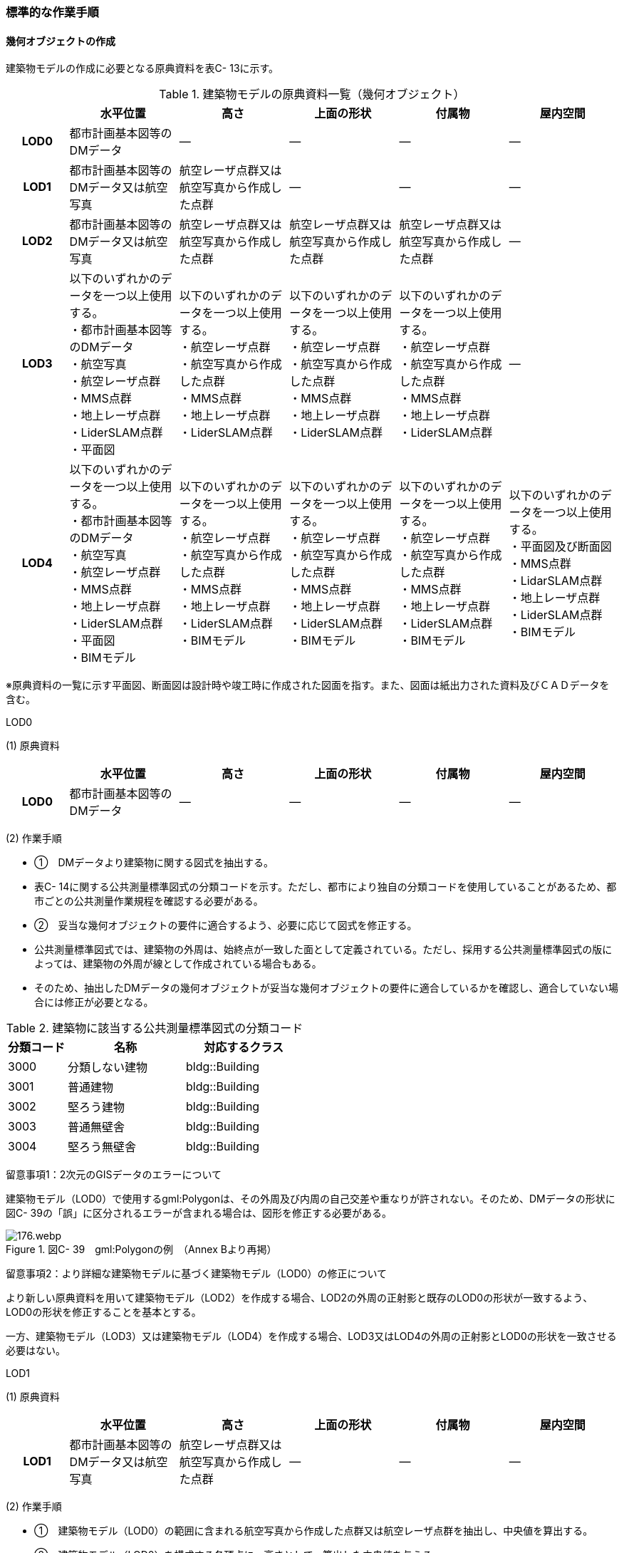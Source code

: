 [[tocC_11]]
=== 標準的な作業手順

[[]]
==== 幾何オブジェクトの作成

建築物モデルの作成に必要となる原典資料を表C- 13に示す。

[cols="5,9,9,9,9,9"]
.建築物モデルの原典資料一覧（幾何オブジェクト）
|===
h| h| 水平位置 h| 高さ h| 上面の形状 h| 付属物 h| 屋内空間
h| LOD0 | 都市計画基本図等のDMデータ | ― | ― | ― | ―
h| LOD1 | 都市計画基本図等のDMデータ又は航空写真 | 航空レーザ点群又は航空写真から作成した点群 | ― | ― | ―
h| LOD2 | 都市計画基本図等のDMデータ又は航空写真 | 航空レーザ点群又は航空写真から作成した点群 | 航空レーザ点群又は航空写真から作成した点群 | 航空レーザ点群又は航空写真から作成した点群 | ―
h| LOD3
a| 以下のいずれかのデータを一つ以上使用する。 +
・都市計画基本図等のDMデータ +
・航空写真 +
・航空レーザ点群 +
・MMS点群 +
・地上レーザ点群 +
・LiderSLAM点群 +
・平面図
a| 以下のいずれかのデータを一つ以上使用する。 +
・航空レーザ点群 +
・航空写真から作成した点群 +
・MMS点群 +
・地上レーザ点群 +
・LiderSLAM点群
a| 以下のいずれかのデータを一つ以上使用する。 +
・航空レーザ点群 +
・航空写真から作成した点群 +
・MMS点群 +
・地上レーザ点群 +
・LiderSLAM点群
a| 以下のいずれかのデータを一つ以上使用する。 +
・航空レーザ点群 +
・航空写真から作成した点群 +
・MMS点群 +
・地上レーザ点群 +
・LiderSLAM点群
| ―

h| LOD4
a| 以下のいずれかのデータを一つ以上使用する。 +
・都市計画基本図等のDMデータ +
・航空写真 +
・航空レーザ点群 +
・MMS点群 +
・地上レーザ点群 +
・LiderSLAM点群 +
・平面図 +
・BIMモデル
a| 以下のいずれかのデータを一つ以上使用する。 +
・航空レーザ点群 +
・航空写真から作成した点群 +
・MMS点群 +
・地上レーザ点群 +
・LiderSLAM点群 +
・BIMモデル
a| 以下のいずれかのデータを一つ以上使用する。 +
・航空レーザ点群 +
・航空写真から作成した点群 +
・MMS点群 +
・地上レーザ点群 +
・LiderSLAM点群 +
・BIMモデル
a| 以下のいずれかのデータを一つ以上使用する。 +
・航空レーザ点群 +
・航空写真から作成した点群 +
・MMS点群 +
・地上レーザ点群 +
・LiderSLAM点群 +
・BIMモデル
a| 以下のいずれかのデータを一つ以上使用する。 +
・平面図及び断面図 +
・MMS点群 +
・LidarSLAM点群 +
・地上レーザ点群 +
・LiderSLAM点群 +
・BIMモデル

|===

※原典資料の一覧に示す平面図、断面図は設計時や竣工時に作成された図面を指す。また、図面は紙出力された資料及びＣＡＤデータを含む。

LOD0

(1) 原典資料

[cols="5,9,9,9,9,9"]
|===
| | 水平位置 | 高さ | 上面の形状 | 付属物 | 屋内空間

h| LOD0 | 都市計画基本図等のDMデータ | ― | ― | ― | ―

|===

(2) 作業手順

[none]
** ①　DMデータより建築物に関する図式を抽出する。 +
** 表C- 14に関する公共測量標準図式の分類コードを示す。ただし、都市により独自の分類コードを使用していることがあるため、都市ごとの公共測量作業規程を確認する必要がある。

** ②　妥当な幾何オブジェクトの要件に適合するよう、必要に応じて図式を修正する。 +
** 公共測量標準図式では、建築物の外周は、始終点が一致した面として定義されている。ただし、採用する公共測量標準図式の版によっては、建築物の外周が線として作成されている場合もある。 +
** そのため、抽出したDMデータの幾何オブジェクトが妥当な幾何オブジェクトの要件に適合しているかを確認し、適合していない場合には修正が必要となる。

[cols="1,2,2"]
.建築物に該当する公共測量標準図式の分類コード
|===
h| 分類コード h| 名称 h| 対応するクラス
| 3000 | 分類しない建物 | bldg::Building
| 3001 | 普通建物 | bldg::Building
| 3002 | 堅ろう建物 | bldg::Building
| 3003 | 普通無壁舎 | bldg::Building
| 3004 | 堅ろう無壁舎 | bldg::Building

|===

留意事項1：2次元のGISデータのエラーについて

建築物モデル（LOD0）で使用するgml:Polygonは、その外周及び内周の自己交差や重なりが許されない。そのため、DMデータの形状に図C- 39の「誤」に区分されるエラーが含まれる場合は、図形を修正する必要がある。

image::images/176.webp.png[title=" 図C- 39　gml:Polygonの例　（Annex Bより再掲）"]

留意事項2：より詳細な建築物モデルに基づく建築物モデル（LOD0）の修正について

より新しい原典資料を用いて建築物モデル（LOD2）を作成する場合、LOD2の外周の正射影と既存のLOD0の形状が一致するよう、LOD0の形状を修正することを基本とする。

一方、建築物モデル（LOD3）又は建築物モデル（LOD4）を作成する場合、LOD3又はLOD4の外周の正射影とLOD0の形状を一致させる必要はない。

LOD1

(1) 原典資料

[cols="5,9,9,9,9,9"]
|===
| | 水平位置 | 高さ | 上面の形状 | 付属物 | 屋内空間

h| LOD1 | 都市計画基本図等のDMデータ又は航空写真 | 航空レーザ点群又は航空写真から作成した点群 | ― | ― | ―

|===

(2) 作業手順

[none]
** ①　建築物モデル（LOD0）の範囲に含まれる航空写真から作成した点群又は航空レーザ点群を抽出し、中央値を算出する。 +
** ②　建築物モデル（LOD0）を構成する各頂点に、高さとして、算出した中央値を与える。 +
** ③　前項で作成した高さをもった外周を、地表面の高さまで押し下げ、立体を作成する。地表面が傾斜している場合は、最低となる高さまで押し下げる。

留意事項3：面の向きについて

LOD1では、建築物を立体として作成する。立体を構成する各面は、外側が正となる向きになっていなければならない。建築物モデル（LOD0）において、lod0FootPrintを使用した場合、この面は上向きとなる。一方、この面を立体の底として利用する場合は、下向きの面にならなければならない。つまり、建築物モデル（LOD0）で使用するlod0FootPrintの面と、建築物モデル（LOD1）の底面として使用する面は、表裏の関係となる。面の向きを変えるには、座標列を反転させればよい。

 留意事項4：より詳細な建築物モデルに基づく建築物モデル（LOD1）の修正について

建築物モデル（LOD2）を作成した際に、建築物モデル（LOD1）の形状と著しく乖離することが明らかとなった場合は、建築物モデル（LOD1）を、建築物モデル（LOD2）に基づいて修正することを基本とする。

LOD1では、LOD0により記述される建築物の外形データを一律の高さで上向きに押し出すことにより建築物を立体として作成する。そのため、建築物の外形データの取得方法によっては、一律の高さを与えることで実際の建築物の形状と著しく乖離する場合がある。図C- 40は建築物の正面玄関に存在する階段の両端にあたる部分が外周の一部として取得されていたため、LOD1による一律の押し出しにより、実際の形状と乖離した例である。

このような場合は、建築物モデル（LOD2）に基づき、建築物モデル（LOD1）を修正することを基本とする。ただし、修正は、建築物モデル（LOD1）がbldg:lod0RoofEdgeから作成されている場合に限る。

なお、建築物モデル（LOD3）及び建築物モデル（LOD4）は作成の手法上、建築物の外形に異なる地図情報レベルが含まれる場合があるため、建築物モデル（LOD1）を修正する必要はない。

image::images/177.webp.png[title=" 図C- 40　実際の建築物の形状と乖離するLOD1建築物（中央）の例"]

留意事項5：LOD1の押し出し高さについて

LOD1の押し出し高さは一律の高さである。一律の高さは、建築物モデル（LOD0）の範囲に含まれる航空写真から作成した点群又は航空レーザ点群の中央値を原則としている。

取得した押し出し高さ（中央値）が妥当であるかどうかの判断方法の一例を下記に示す。

　建築物モデル（LOD1）に対して塔状比（ LOD1の押し出し高さ √LOD0の面積 ）（図C- 41）を算出し閾値を超えたものは、該当の建築物モデルを航空写真又は航空レーザ点群で屋根の高さを取得できるか目視で確認する。

image::images/178.webp.png[title=" 図C- 41　塔状比の計算例"]

閾値は整備する自治体の特性（都市部が多い、山間部が多い等）に応じ変更する。例えば、2023年度に整備した東京都の建築物モデルでは、閾値として「2」を採用した。

上記の判断方法にて押し出し高さが妥当でないと判断された場合は、以下の手法のいずれかにより押し出し高さを設定する。なお、採用する手法については、発注者と協議が必要である。

** 都市計画基礎調査の建物利用現況に含まれる「高さ」を押し出し高さとする。

** 建築確認申請書類等に記載される「建築物の高さ」を押し出し高さとする。

** 「階高（3mや4m）」に都市計画基礎調査等に含まれる「建物階数」を乗算した値を押し出し高さとする。

** 一律3ｍを押し出し高さとする。

図C- 42に実際に正しい高さが取得できない建築物の事例を示す。

image::images/179.webp.png[title=" 図C- 42　樹木下の建築物の例"]

中央値以外の値を採用する場合は、uro:lod1HeightTypeの値をコードリスト（BuildingDataQualityAttribute_lod1HeightType.xml）から採用した方法に従って選択し、入力する。

LOD2

(1)　原典資料

[cols="5,9,9,9,9,9"]
|===
| | 水平位置 | 高さ | 上面の形状 | 付属物 | 屋内空間

h| LOD2 | 都市計画基本図等のDMデータ又は航空写真 | 航空レーザ点群又は航空写真から作成した点群 | 航空レーザ点群又は航空写真から作成した点群 | 航空レーザ点群又は航空写真から作成した点群 | ―

|===

(2)　作業手順

①　建築物の外観を構成する各面を取得する。 +
建築物モデル（LOD0）の範囲に含まれる航空写真から作成した点群又は航空レーザ点群を抽出し、建築物の屋根形状を作成する。このとき、屋根の棟及び谷で区切り、屋根の傾斜や向きを再現する。

②　前項で作成した各面を境界とする立体を作成する。 +
建築物モデル（LOD２）の作成については、以下の技術レポートを参考にできる。 +
参考「AI等を活用したLOD2自動生成ツールの開発及びOSS化 技術検証レポート」 +
（ https://www.mlit.go.jp/plateau/libraries/technical-reports/[]）

　LOD3

(1)　原典資料

[cols="5,9,9,9,9,9"]
|===
| | 水平位置 | 高さ | 上面の形状 | 付属物 | 屋内空間

h| LOD3
a| 以下のいずれかのデータを一つ以上使用する。 +
・都市計画基本図等のDMデータ +
・航空写真 +
・航空レーザ点群 +
・MMS点群 +
・地上レーザ点群 +
・LiderSLAM点群 +
・平面図
a| 以下のいずれかのデータを一つ以上使用する。 +
・航空レーザ点群 +
・航空写真から作成した点群 +
・MMS点群 +
・地上レーザ点群 +
・LiderSLAM点群
a| 以下のいずれかのデータを一つ以上使用する。 +
・航空レーザ点群 +
・航空写真から作成した点群 +
・MMS点群 +
・地上レーザ点群 +
・LiderSLAM点群
a| 以下のいずれかのデータを一つ以上使用する。 +
・航空レーザ点群 +
・航空写真から作成した点群 +
・MMS点群 +
・地上レーザ点群 +
・LiderSLAM点群
| ―

|===

(2)　作業手順

①　建築物の側面を構成する各面を取得する。 +
建築物モデル（LOD2）の範囲に含まれるMMS点群又は地上レーザ点群を抽出し、建築物の側面を作成する。

②　前項で作成した各面を、外壁面などの境界面や開口部（扉や窓）に区分する。

③　前項で区分した面を用いて建築物の立体を作成する。 +
建築物モデル（LOD3）の作成については、以下の技術レポートを参考にできる。 +
参考「3D都市モデルLOD3データ作成実証レポート」 +
（ https://www.mlit.go.jp/plateau/libraries/technical-reports/[]）

　LOD4

(1)　原典資料

[cols="5,9,9,9,9,9"]
|===
| | 水平位置 | 高さ | 上面の形状 | 付属物 | 屋内空間

h| LOD4
a| 以下のいずれかのデータを一つ以上使用する。 +
・都市計画基本図等のDMデータ +
・航空写真 +
・航空レーザ点群 +
・MMS点群 +
・地上レーザ点群 +
・LiderSLAM点群 +
・平面図 +
・BIMモデル
a| 以下のいずれかのデータを一つ以上使用する。 +
・航空レーザ点群 +
・航空写真から作成した点群 +
・MMS点群 +
・地上レーザ点群 +
・LiderSLAM点群 +
・BIMモデル
a| 以下のいずれかのデータを一つ以上使用する。 +
・航空レーザ点群 +
・航空写真から作成した点群 +
・MMS点群 +
・地上レーザ点群 +
・LiderSLAM点群 +
・BIMモデル
a| 以下のいずれかのデータを一つ以上使用する。 +
・航空レーザ点群 +
・航空写真から作成した点群 +
・MMS点群 +
・地上レーザ点群 +
・LiderSLAM点群 +
・BIMモデル
a| 以下のいずれかのデータを一つ以上使用する。 +
・平面図及び断面図 +
・MMS点群 +
・LidarSLAM点群 +
・地上レーザ点群 +
・LiderSLAM点群 +
・BIMモデル

|===

(2)　作業手順（BIMモデルからの変換により作成する場合）

[none]
** BIMモデルからの建築物モデル（LOD4）の作成については、以下のマニュアルに従う。 +
** 参考「3D都市モデル整備のためのBIM活用マニュアル」（ https://www.mlit.go.jp/plateau/libraries/handbooks/[]）

(3)　作業手順（測量により作成する場合）

建築物モデル（LOD4）において、屋外の形状を作成する手順は、建築物モデル（LOD3）と同様となる。以下の作業手順により屋内の形状を取得する。

① 平面図、断面図等の図面又は点群を使用し、建築物の内部を部屋に区分する。

② 各部屋の境界面を、天井面（bldg:CeilingSurface）、床面（bldg:FloorSurface）、内壁面（bldg:InteriorWallSurface）又は閉鎖面（bldg:ClosureSurface）に区分する。

③ （LOD4.1又はLOD4.2の場合）図面又は点群データを参考に、階段、スロープ、輸送設備（エスカレータ、エレベータ及び動く歩道）、柱及びデッキ・ステージを作成する。

④ （LOD4.2の場合）平面図、断面図等または点群データを参考に手すり、パネル（部屋の間仕切りのパネル）及び梁を取得する。また、椅子や机などの家具を作成する。

 留意事項6：建築物モデル（LOD4）における部屋の区分について

建築物モデル（LOD4）では、建築確認申請における部屋を部屋（bldg:Room）として取得する。このときの部屋には、例えば防火区画のように、壁等により物理的に区切られていない、仮想的に区切られた空間を含む。このような空間を区切る場合には、閉鎖面（bldg:ClosureSurface）を使用する。

 留意事項7：建築物モデル（LOD4）における付属物の取得について

建築物モデル（LOD4）では、取得対象とする地物型に応じて、LOD4.0、LOD4.1及びLOD4.2の三段階にLODを細分している。LOD3では、対象とする地物の大きさにより各LODにおける付属物等の取得基準を定めているが、LOD4では対象とする地物の大きさではなく種類で取得基準を指定していることに注意する。

[[]]
==== 作業上の留意事項

　道路と建築物の間の表現

建築物には、建築物の出入り口につながる導入路であるアプローチや、建築物の周辺をコンクリートや砂利で施工された空間（「犬走り」と呼ぶ）が設けられている場合がある（図C- 43）。アプローチや犬走りは、道路ではなく、建築物の敷地の一部であるため、tran:Track（徒歩道）を使用して取得する。

image::images/180.webp.png[title="犬走り"]

　バルコニーとベランダの区分

　バルコニーとベランダは、いずれも建築物の屋外に床を設けた部分であり、一般的には屋根がない場合にバルコニー、軒や庇などによる屋根がある場合にはベランダと呼ばれる。 +
　建築基準法ではバルコニーとベランダを区別せず、バルコニーとして扱っていることから、標準製品仕様書においてもこれらを区分していない。ユースケースにより両者の区分が必要な場合は、拡張製品仕様書においてベランダを追加することができる。

　普通無壁舎の表現

作業規定の準則　付録7公共測量標準図式では、普通無壁舎の適用に「1.普通無壁舎とは、側壁のない建物、温室及び工場内の建物類似の構築物で、3階未満のものをいう。2.普通無壁舎は、原則として長辺が図上3.0mm以上のものを表示する。ただし、地域の景況を表すために必要と認められるものは、基準に満たないものであっても表示することができる。3.長辺が図上3.0mm未満のものが多数並んでいる場合は、適宜総描又は修飾して表示する。4.温室は、強固な鋼材等を使用した永続性のある堅固な構造のものを表示する。」と記載がある。

普通無壁舎の図式の適用において、「建物類似の構築物」が含まれており、閾値に満たない施設も必要に応じて取得してよいことから、自治体により取得要否の判断が異なる可能性がある。

その為、普通無壁舎は以下の基準により、建築物モデルと都市設備モデルで整備するものを区分する。

都市計画基本図において、プラットホーム上屋、プラットホーム、跨線橋が「普通無壁舎」等の建築物として取得されている場合は、建築物モデルとして作成する。

都市計画基本図で建築物として取得されていない場合、プラットホーム上屋、プラットホームは「都市設備」として取得し、跨線橋は「橋梁」として取得する。

アーケードは都市計画基本図の取得の状況によらず、「都市設備」として取得する。

　全面が窓や扉となる壁面の表現

壁面の全体が窓や扉により構成されている場合、壁面は空間属性（lod3MultiSurface、lod4MultiSurface）をもたなくてもよい。この場合、壁面は子要素として窓又は扉若しくは窓及び扉の両方を子要素としてもち、壁面に相当する範囲は、その子要素である窓又は扉の空間属性により埋められている状態とならなければならない。

image::images/181.webp.png[title="全面が窓や扉となる壁面の例"]

なお、カーテンウォールは、外壁面として取得する。

　建築物の一部が計測できない場合の対応

MMS点群、地上レーザ点群等の地上からの計測データでは、道路又は屋内通路等に面していない箇所の作成は困難である。次の方法を併用してその形を補完するものとする。

建築物の屋根面が作成できない場合

・LOD2の形状で屋根面を補完する。

・LOD2を整備していない場合は、航空レーザ点群又は航空写真を使い屋根面を取得する。

建築物の外壁面が作成できない場合

・LOD2の形状で外壁面を補完する。

・LOD2を整備していない場合はLOD1の正射影の外周形状を参考に外壁面を補完する。

　都市計画基礎調査（建物利用現況）の付与

建築物モデルに、都市計画基礎調査等の原典資料から主題属性を付与する方法として、GISソフトウェアを用いた空間結合（建築物モデル（LOD0）の図形と原典資料の図形の重なりを利用して、主題属性を付与する方法）を採用することが標準的である。

しかしながら、建築物モデルの原典資料となる都市計画基本図（数値地形図）と都市計画基礎調査（建物利用現況）は、作成時点、取得基準及び作成方法が異なる場合があり、両者の外形は必ずしも一致しない。また、自治体によって建物利用現況の作成方法が異なるため、同一の作業手順を全自治体に適用することは難しい。

image::images/182.webp.png[title="建築物モデルと建物利用現況の外形の違い"]

そこで、空間結合により建築物モデルに建物利用現況の属性を付与する方法として二つの事例を示す。

事例1は建築物モデル（LOD0）と建物利用現況のGISデータ（面）の交差面積がそれぞれの図形の面積に占める割合で対応付ける手法、事例2は建築物モデル（LOD0）と建物利用のGISデータ（面）がどれだけ似た図形であるかを指標化しそれらの指標を基に対応付ける手法である。事例１は交差面積と元図形の面積のみで建築物モデルと建物利用現況を対応付けるため、建築物モデルと建物利用現況の形状の差異に強い手法である。一方で、形状が異なる建築物モデルと建物利用現況であっても対応付く恐れもある。そういった問題が懸念される場合は、事例２のような形状の類似性を評価し、それを基に建築物モデルと建物利用現況を対応付ける手法を使用するとよい。ただし、前述の通り、原典資料の状態及び品質（位置の品質、整備時点の差異等）は、自治体ごとに異なるため、作業方法については発注者と協議することが望ましい。

事例1　交差面積を利用して建築物モデルと建物利用現況を対応付ける。

[none]
** 1．建物利用現況と建築物モデル（LOD0）（都市計画基本図）で、GISソフトウェアを使用し空間交差（インターセクト）を実行する。

** 2．空間交差の結果を基に、一つの建築物モデルの面積に対し重なる建物利用現況の図形面積の合計の比率を計算し、閾値未満の建築物モデルは属性付与対象から削除する。（図C- 46）

※この際に使用する閾値は原典資料の特性により、適切な閾値を設定する。例えば、2023年度整備の東京都の建築物モデルの場合は、60％を閾値としている。

image::images/183.webp.png[title="2．処理結果のイメージ"]

3． 空間交差の結果を基に、一つ建物利用現況に対し重なる建築物モデルの面積の合計の比を計算し、閾値未満の建物利用現況は属性付与対象から削除する 。（図C- 47）

image::images/184.webp.png[title="3．処理結果のイメージ"]

4．２.及び３.で削除したあと残った建築物モデル、建物利用現況で再度空間交差を実行する。

5．空間交差の結果を基に、一つの建築物モデルの面積に対し重なる建物利用現況の図形面積の合計の比を計算し、閾値未満の建築物モデルは属性付与対象から削除する。（図C- 48）

image::images/185.webp.png[title="5．処理結果のイメージ"]

6．空間交差の結果を基に、一つ建物利用現況に対し重なる建築物モデルの面積の合計の比率を計算し、閾値未満の建物利用現況は属性付与対象から削除する。（図C- 49）

image::images/186.webp.png[title="6．処理結果のイメージ"]

7．空間交差の結果、一対一で対応付いた場合は、その建物利用現況の主題属性を建築物モデルに付与する。処理の結果、図C- 50のようにAとA’、BとB’が一対一で対応付く。

image::images/187.webp.png[title="7．処理結果のイメージ"]

8．建築物モデル一つに対し複数の建物現況調査が対応付いた場合は、重なる面積が最大の建物利用現況を採用し、その属性を建築物モデルに付与する。処理の結果、図C- 51のように新たにCとC‘が一対一で対応付く。

image::images/188.webp.png[title="8．処理結果のイメージ"]

9．建物利用現況一つに対して複数の建築物が対応付いた場合は、同じ建物利用現況の主題属性をそれぞれの建築物モデルに付与する。処理の結果、図C- 52のように新たにDとD‘が二対一で対応付く。

image::images/189.webp.png[title="9．処理結果のイメージ"]

事例2　周長等を利用して建築物モデルと建物利用現況を対応づける

事例1は交差面積のみで建築物モデルと建物利用現況の対応付けを行っている。事例2では、建築物モデル（LOD0）及び建物利用現況の各図形の面積、周長、狭長（図形の面積を図形の周長で除した値）を算出し、それらを使って似た形状同士を対応付ける手法である。そのため、建築物モデルと建物利用現況の形状が近しいことが前提となることに留意する。

事例2　周長等を利用して建築物モデルと建物利用現況を対応づける

[none]
** 1．建築物モデル及び建物利用現況の各図形の面積、周長、狭長を算出する。

** 2．建物利用現況と建築物モデルで、GISソフトウェアを使用し空間交差（インターセクト）を実行する。

** 3．空間交差の結果、対応付いた建築物モデルと建物利用現況の全ての組み合わせに対し面積、周長、狭長から面積差率（ABS（（建築物モデルの面積-建物利用現況の図形面積）/建築物モデルの面積）×100）、周長差率（ABS（（建築物モデルの周長-建物利用現況の周長）/建築物モデルの周長）×100）、狭長差率（ABS（（建築物モデルの狭長-建物利用現況の狭長）/建築物モデルの狭長）×100）を求める。※ABS（X）はXの絶対値とする。

** 4．面積差率、周長差率、狭長差率が各閾値を超える建築物モデルと建物利用現況の組み合わせを属性付与対象の対象外とする。

** ※この際に使用する閾値は原典資料の特性により、適切な閾値を設定する。例えば、面積差率、周長差率、狭長差率の平均及び標準偏差を算出し、その平均及び標準偏差から各差率の閾値を設定することができる。ただし、この閾値の設定の考え方は建築物モデルと建物利用現況の大多数が近しい形状をもつことが前提である。

** 5．4．を実施し残った建築物モデルと建物利用現況の組み合わせが一対一で対応付いた場合は、その建物利用現況の主題属性を建築物モデルに付与する。

** 6．一つの建築物モデルに対し、複数の建物利用現況が対応付いた場合は、その中で面積差率、周長差率、狭長差率を加算し、3で除したものの最も低い建物利用現況を採用し、その主題属性を建築物モデルに付与する。

** 7．一つの建物利用現況に対し、複数の建築物モデルが対応付いた場合は同じ建物利用現況の主題属性をそれぞれの建築物モデルに付与する。

